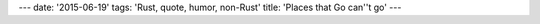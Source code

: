 ---
date: '2015-06-19'
tags: 'Rust, quote, humor, non-Rust'
title: 'Places that Go can\''t go'
---


